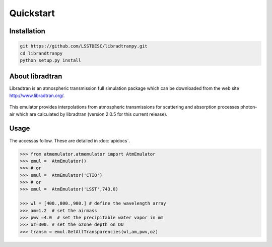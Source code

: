 Quickstart
==========
      

Installation
------------

.. code-block:: bash

   git https://github.com/LSSTDESC/libradtranpy.git
   cd librandtranpy
   python setup.py install
   


About libradtran
----------------

Libradtran is an atmospheric transmission full simulation package which can be downloaded
from the web site http://www.libradtran.org/.

.. figure:: images/libradtran.png
   :width: 200

This emulator provides interpolations from atmospheric transmissions for scattering and absorption
processes photon-air which are calculated by libradtran (version 2.0.5 for this current release).  


 

Usage
-----

The accessas follow.
These are detailed in :doc:`apidocs`.

.. code::

   >>> from atmemulator.atmemulator import AtmEmulator
   >>> emul =  AtmEmulator()
   >>> # or
   >>> emul =  AtmEmulator('CTIO')
   >>> # or 
   >>> emul =  AtmEmulator('LSST',743.0)
   
   >>> wl = [400.,800.,900.] # define the wavelength array
   >>> am=1.2  # set the airmass
   >>> pwv =4.0  # set the precipitable water vapor in mm
   >>> oz=300. # set the ozone depth on DU
   >>> transm = emul.GetAllTransparencies(wl,am,pwv,oz)

